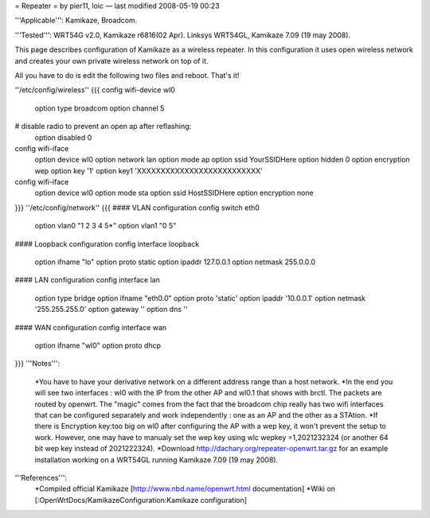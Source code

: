 = Repeater =
by pier11, loic — last modified 2008-05-19 00:23

'''Applicable''': Kamikaze, Broadcom.

'''Tested''': WRT54G v2.0, Kamikaze r6816(02 Apr). Linksys WRT54GL, Kamikaze 7.09 (19 may 2008).

This page describes configuration of Kamikaze as a wireless repeater. In this configuration it uses open wireless network and creates your own private wireless network on top of it.

All you have to do is edit the following two files and reboot. That's it!

''/etc/config/wireless''
{{{
config wifi-device  wl0
	option type     broadcom
	option channel  5
# disable radio to prevent an open ap after reflashing:
	option disabled 0

config wifi-iface
	option device   wl0
	option network	lan
	option mode     ap
	option ssid     YourSSIDHere
	option hidden   0
	option encryption	wep
	option key	'1'
	option key1	'XXXXXXXXXXXXXXXXXXXXXXXXXX'

config wifi-iface
	option device   wl0
	option mode	sta
	option ssid	HostSSIDHere
	option encryption none
}}}
''/etc/config/network''
{{{
#### VLAN configuration 
config switch eth0
	option vlan0	"1 2 3 4 5*"
	option vlan1	"0 5"


#### Loopback configuration
config interface loopback
	option ifname	"lo"
	option proto	static
	option ipaddr	127.0.0.1
	option netmask	255.0.0.0


#### LAN configuration
config interface lan
	option type 	bridge
	option ifname	"eth0.0"
	option proto	'static'
	option ipaddr	'10.0.0.1'
	option netmask	'255.255.255.0'
	option gateway	''
	option dns	''


#### WAN configuration
config interface	wan
	option ifname	"wl0"
	option proto	dhcp
}}}
'''Notes''':
 *You have to have your derivative network on a different address range than a host network.
 *In the end you will see two interfaces : wl0 with the IP from the other AP and wl0.1 that shows with brctl. The packets are routed by openwrt. The "magic" comes from the fact that the broadcom chip really has two wifi interfaces that can be configured separately and work independently : one as an AP and the other as a STAtion.
 *If there is Encryption key:too big on wl0 after configuring the AP with a wep key, it won't prevent the setup to work. However, one may have to manualy set the wep key using wlc wepkey =1,2021232324 (or another 64 bit wep key instead of 2021222324).
 *Download http://dachary.org/repeater-openwrt.tar.gz for an example installation working on a WRT54GL running Kamikaze 7.09 (19 may 2008).
'''References''':
 *Compiled official Kamikaze [http://www.nbd.name/openwrt.html documentation]
 *Wiki on [:OpenWrtDocs/KamikazeConfiguration:Kamikaze configuration]
